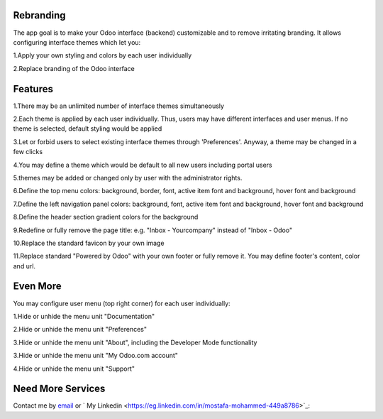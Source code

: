 Rebranding
==================

The app goal is to make your Odoo interface (backend) customizable and to remove irritating branding. It allows configuring interface themes which let you:

1.Apply your own styling and colors by each user individually

2.Replace branding of the Odoo interface

Features
==================

1.There may be an unlimited number of interface themes simultaneously

2.Each theme is applied by each user individually. Thus, users may have different interfaces and user menus. If no theme is selected, default styling would be applied

3.Let or forbid users to select existing interface themes through 'Preferences'. Anyway, a theme may be changed in a few clicks

4.You may define a theme which would be default to all new users including portal users

5.themes may be added or changed only by user with the administrator rights.

6.Define the top menu colors: background, border, font, active item font and background, hover font and background

7.Define the left navigation panel colors: background, font, active item font and background, hover font and background

8.Define the header section gradient colors for the background

9.Redefine or fully remove the page title: e.g. "Inbox - Yourcompany" instead of "Inbox - Odoo"

10.Replace the standard favicon by your own image

11.Replace standard "Powered by Odoo" with your own footer or fully remove it. You may define footer's content, color and url.


Even More
==========================


You may configure user menu (top right corner) for each user individually:

1.Hide or unhide the menu unit "Documentation"

2.Hide or unhide the menu unit "Preferences"

3.Hide or unhide the menu unit "About", including the Developer Mode functionality

3.Hide or unhide the menu unit "My Odoo.com account"

4.Hide or unhide the menu unit "Support"



Need More Services
=================

Contact me by `email <mailto:m.dev.odoo@gmail.com>`_ or  ` My Linkedin <https://eg.linkedin.com/in/mostafa-mohammed-449a8786>`_:

